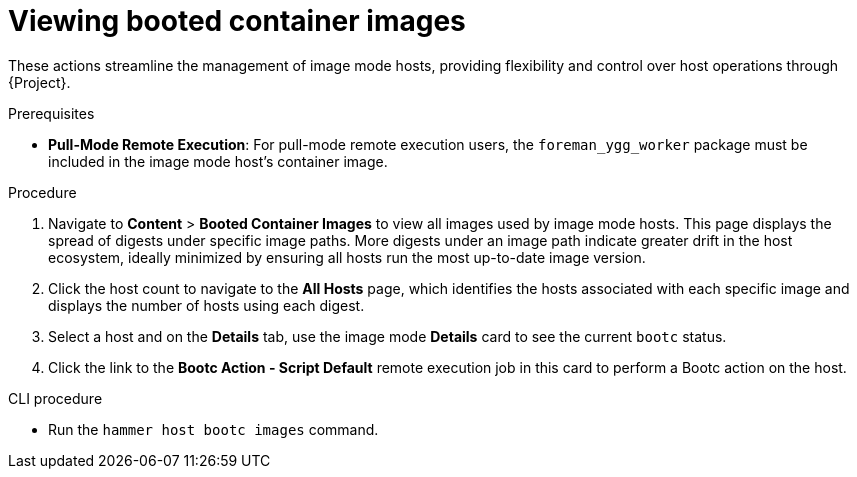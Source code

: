[id="Viewing_booted_container_images_{context}"]
= Viewing booted container images

These actions streamline the management of image mode hosts, providing flexibility and control over host operations through {Project}.

.Prerequisites
* *Pull-Mode Remote Execution*: For pull-mode remote execution users, the `foreman_ygg_worker` package must be included in the image mode host's container image.

.Procedure
. Navigate to *Content* > *Booted Container Images* to view all images used by image mode hosts.
This page displays the spread of digests under specific image paths.
More digests under an image path indicate greater drift in the host ecosystem, ideally minimized by ensuring all hosts run the most up-to-date image version.
. Click the host count to navigate to the *All Hosts* page, which identifies the hosts associated with each specific image and displays the number of hosts using each digest.
. Select a host and on the *Details* tab, use the image mode *Details* card to see the current `bootc` status.
. Click the link to the *Bootc Action - Script Default* remote execution job in this card to perform a Bootc action on the host.

.CLI procedure
* Run the `hammer host bootc images` command.
